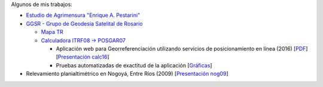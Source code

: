 .. title: Sobre mí
.. slug: about
.. date: 2016-06-04 20:33:08 UTC-03:00
.. tags: 
.. category: 
.. link: 
.. description: 
.. type: text

Algunos de mis trabajos:

- `Estudio de Agrimensura "Enrique A. Pestarini" <http://quijot.github.io/pestarini.com.ar/>`_
- `GGSR - Grupo de Geodesia Satelital de Rosario <http://www.fceia.unr.edu.ar/gps/>`_

  - `Mapa TR <http://www.fceia.unr.edu.ar/gps/mapatr/>`_
  - `Calculadora ITRF08 → POSGAR07 <http://www.fceia.unr.edu.ar/gps/calc/>`_
    
    - Aplicación web para Georreferenciación utilizando servicios de posicionamiento en línea (2016) [`PDF <https://goo.gl/3EYVCG>`_] [`Presentación calc16 </calc/calc.svg>`_]
    - Pruebas automatizadas de exactitud de la aplicación [`Gráficas </calc-test-evolution/>`_]

- Relevamiento planialtimétrico en Nogoyá, Entre Ríos (2009) [`Presentación nog09 </nogoya.svg>`_]
